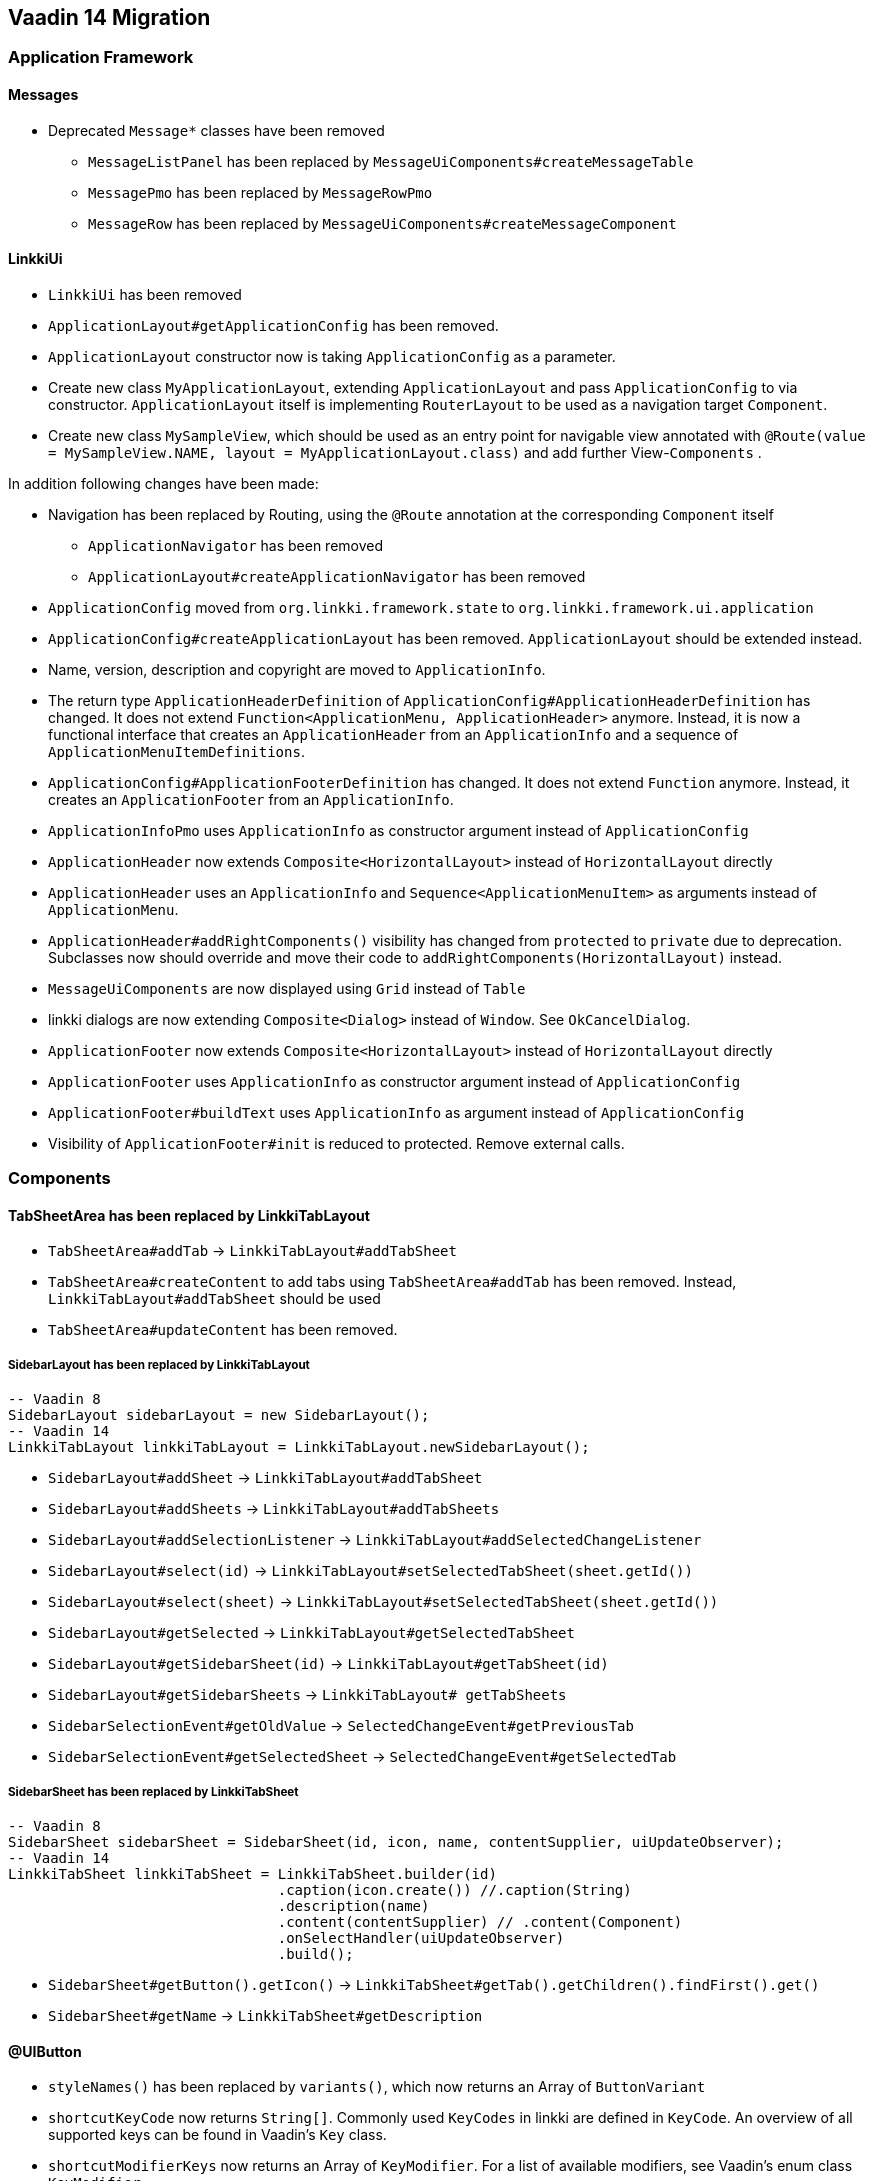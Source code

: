 :jbake-title: Vaadin 14 Migration
:jbake-type: chapter
:jbake-status: draft
:jbake-order: 1000


== Vaadin 14 Migration

=== Application Framework

==== Messages
* Deprecated `Message*` classes have been removed
** `MessageListPanel` has been replaced by `MessageUiComponents#createMessageTable`
** `MessagePmo` has been replaced by `MessageRowPmo`
** `MessageRow` has been replaced by `MessageUiComponents#createMessageComponent`

==== LinkkiUi
////
https://jira.faktorzehn.de/browse/LIN-2042
https://jira.faktorzehn.de/browse/LIN-2488
////
* `LinkkiUi` has been removed
* `ApplicationLayout#getApplicationConfig` has been removed. 
* `ApplicationLayout` constructor now is taking `ApplicationConfig` as a parameter.

* Create new class `MyApplicationLayout`, extending `ApplicationLayout` and pass `ApplicationConfig` to via constructor. `ApplicationLayout` itself is implementing `RouterLayout` to be used as a navigation target `Component`.
* Create new class `MySampleView`, which should be used as an entry point for navigable view annotated with `@Route(value = MySampleView.NAME, layout = MyApplicationLayout.class)` and add further View-`Components` .

In addition following changes have been made:

* Navigation has been replaced by Routing, using the `@Route` annotation at the corresponding `Component` itself
** `ApplicationNavigator` has been removed
** `ApplicationLayout#createApplicationNavigator` has been removed

* `ApplicationConfig` moved from `org.linkki.framework.state` to `org.linkki.framework.ui.application` 
* `ApplicationConfig#createApplicationLayout` has been removed. `ApplicationLayout` should be extended instead.
* Name, version, description and copyright are moved to `ApplicationInfo`.
* The return type `ApplicationHeaderDefinition` of `ApplicationConfig#ApplicationHeaderDefinition` has changed. It does not extend `Function<ApplicationMenu, ApplicationHeader>` anymore. Instead, it is now a functional interface that creates an `ApplicationHeader` from an `ApplicationInfo` and a sequence of  `ApplicationMenuItemDefinitions`.
* `ApplicationConfig#ApplicationFooterDefinition` has changed. It does not extend `Function` anymore. Instead, it creates an `ApplicationFooter` from an `ApplicationInfo`.

* `ApplicationInfoPmo` uses `ApplicationInfo` as constructor argument instead of `ApplicationConfig` 

* `ApplicationHeader` now extends `Composite<HorizontalLayout>` instead of `HorizontalLayout` directly
* `ApplicationHeader` uses an `ApplicationInfo` and `Sequence<ApplicationMenuItem>` as arguments instead of `ApplicationMenu`.
* `ApplicationHeader#addRightComponents()` visibility has changed from `protected` to `private` due to deprecation. Subclasses now should override and move their code to `addRightComponents(HorizontalLayout)` instead.
* `MessageUiComponents` are now displayed using `Grid` instead of `Table`
* linkki dialogs  are now extending `Composite<Dialog>` instead of `Window`. See `OkCancelDialog`.

* `ApplicationFooter` now extends `Composite<HorizontalLayout>` instead of `HorizontalLayout` directly
* `ApplicationFooter` uses `ApplicationInfo` as constructor argument instead of `ApplicationConfig`
* `ApplicationFooter#buildText` uses `ApplicationInfo` as argument instead of `ApplicationConfig`
* Visibility of `ApplicationFooter#init` is reduced to protected. Remove external calls.

=== Components

==== TabSheetArea has been replaced by LinkkiTabLayout
////
https://jira.faktorzehn.de/browse/LIN-2158
////

* `TabSheetArea#addTab` -> `LinkkiTabLayout#addTabSheet`
* `TabSheetArea#createContent` to add tabs using `TabSheetArea#addTab` has been removed. Instead, `LinkkiTabLayout#addTabSheet` should be used
* `TabSheetArea#updateContent` has been removed.

===== SidebarLayout has been replaced by LinkkiTabLayout

[source,java]
----
-- Vaadin 8
SidebarLayout sidebarLayout = new SidebarLayout();
-- Vaadin 14
LinkkiTabLayout linkkiTabLayout = LinkkiTabLayout.newSidebarLayout();
----

* `SidebarLayout#addSheet` -> `LinkkiTabLayout#addTabSheet`
* `SidebarLayout#addSheets` -> `LinkkiTabLayout#addTabSheets`
* `SidebarLayout#addSelectionListener` -> `LinkkiTabLayout#addSelectedChangeListener`
* `SidebarLayout#select(id)` -> `LinkkiTabLayout#setSelectedTabSheet(sheet.getId())`
* `SidebarLayout#select(sheet)` -> `LinkkiTabLayout#setSelectedTabSheet(sheet.getId())`
* `SidebarLayout#getSelected` -> `LinkkiTabLayout#getSelectedTabSheet`
* `SidebarLayout#getSidebarSheet(id)` -> `LinkkiTabLayout#getTabSheet(id)`
* `SidebarLayout#getSidebarSheets` -> `LinkkiTabLayout# getTabSheets`
* `SidebarSelectionEvent#getOldValue` -> `SelectedChangeEvent#getPreviousTab`
* `SidebarSelectionEvent#getSelectedSheet` -> `SelectedChangeEvent#getSelectedTab`

===== SidebarSheet has been replaced by LinkkiTabSheet

[source,java]
----
-- Vaadin 8
SidebarSheet sidebarSheet = SidebarSheet(id, icon, name, contentSupplier, uiUpdateObserver);
-- Vaadin 14
LinkkiTabSheet linkkiTabSheet = LinkkiTabSheet.builder(id)
				.caption(icon.create()) //.caption(String)
				.description(name)
				.content(contentSupplier) // .content(Component)
				.onSelectHandler(uiUpdateObserver)
				.build();
----

* `SidebarSheet#getButton().getIcon()` -> `LinkkiTabSheet#getTab().getChildren().findFirst().get()`
* `SidebarSheet#getName` -> `LinkkiTabSheet#getDescription`

==== @UIButton
////
https://jira.faktorzehn.de/browse/LIN-2142
////
* `styleNames()` has been replaced by `variants()`, which now returns an Array of `ButtonVariant`
* `shortcutKeyCode` now returns `String[]`. Commonly used `KeyCodes` in linkki are defined in `KeyCode`. An overview of all supported keys can be found in Vaadin's `Key` class. 
* `shortcutModifierKeys` now returns an Array of `KeyModifier`. For a list of available modifiers, see Vaadin's enum class `KeyModifier`.

==== @UIDateField
////
https://jira.faktorzehn.de/browse/LIN-2044
https://jira.faktorzehn.de/browse/LIN-2091
////
The date format of a @UIDateField is now controlled by `DateFormats` and the locale, the attribute `dateFormat` has been removed.

==== @UITextArea
////
https://jira.faktorzehn.de/browse/LIN-2059
////
Attribute `rows` does not exists anymore. It has been replaced by `height`, which returns a `String`, specifying the height of the component using a number and a CSS unit, for example "5em".

==== @UILabel
////
https://jira.faktorzehn.de/browse/LIN-2053
////
The usage of the `ContentMode` for `@UILabel` in Vaadin 8 has changed. Instead of setting `Label#setContentMode` to `true` when using `Label#htmlContent` , you can use `getElement().setProperty("innerHTML", "<b>My html content</b>")` of the corresponding component, as now used in linkki `LabelValueAspectDefinition`.

For a further example, see https://vaadin.com/forum/thread/17133860/label-contentmode-html

==== ComponentFactory
////
https://jira.faktorzehn.de/browse/LIN-2053
////
Following `*Label` methods have been removed, as `Label` has been replaced by `LinkkiText`:

* `newLabelWidth100(parent, caption)`
* `sizedLabel(parent, caption, contentMode)`
* `sizedLabel(parent, caption)`
* `newLabelWidthUndefined(parent, caption)`
* `labelIcon(parent, fontIcon)`
* `newEmptyLabel(layout)`
* `newLabelIcon(fontIcon)`
* `newLabelFullWidth(caption, contentMode)`
* `newLabelFullWidth(caption)`
* `newLabelUndefinedWidth(caption, contentMode)`
* `newLabelUndefinedWidth(caption)`

==== Component#setIcon
The `setIcon` method for `Component` has been deleted. It is only available for `@UIButton` and components, that are implementing the `HasIcon` interface, like the ones created by `@UILabel` and `@UILink`.

==== Resource / Icon
`com.vaadin.server.Resource` for icons in Vaadin 8 has been replaced by `VaadinIcon#create`

==== Tables have been replaced by Grids
////
https://jira.faktorzehn.de/browse/LIN-2088
////
In Vaadin 14, `Table` has been replaced by `Grid`

* `PmoBasedTablefactory` has been replaced by `GridComponentCreator`
* `@UITableColumn`: `expandRatio` replaced by `flexGrow`. The `flexGrow` specifies what amount of the available space inside the table the column should take up and grow (if resized), proportionally to the other columns. If `flexGrow` is set to 0, the column has a fixed `width`.

=== Aspect annotations

==== @BindIcon
The `@BindIcon` annotation is available for `@UIButton` and all components, that are implementing the `HasIcon` interface. At the moment, these are `@UILabel` and `@UILink`. Using `htmlContent` of the `@UILabel` will override any icon.

=== NLS

==== TextProvider
////
https://jira.faktorzehn.de/browse/LIN-2123
////
It is recommended to provide an implementation of `I18NProvider` as following, to ensure `UI#getLocale` returns the best matching `Locale` corresponding to the user agent's preferences (i.e. the `Accept-Language` header). If no `I18NProvider` is available, the default JVM `Locale` is used.

[source,java]
----
@Component
public class MyI18NProvider implements I18NProvider {
	...
}
----

=== Styling
////
https://jira.faktorzehn.de/browse/LIN-2249
////
==== Theming
Valo theme has been replaced by Lumo theme. For more information see https://vaadin.com/docs/flow/migration/6-theming.html

==== Tooltips
////
https://jira.faktorzehn.de/browse/LIN-2054
////
By now, tooltips are only supported by `LinkkiTabSheet`, using the `LinkkiTabSheet#description` property. Other UI components currently do not support tooltips. For more information see https://vaadin.com/forum/thread/17094165/tooltips